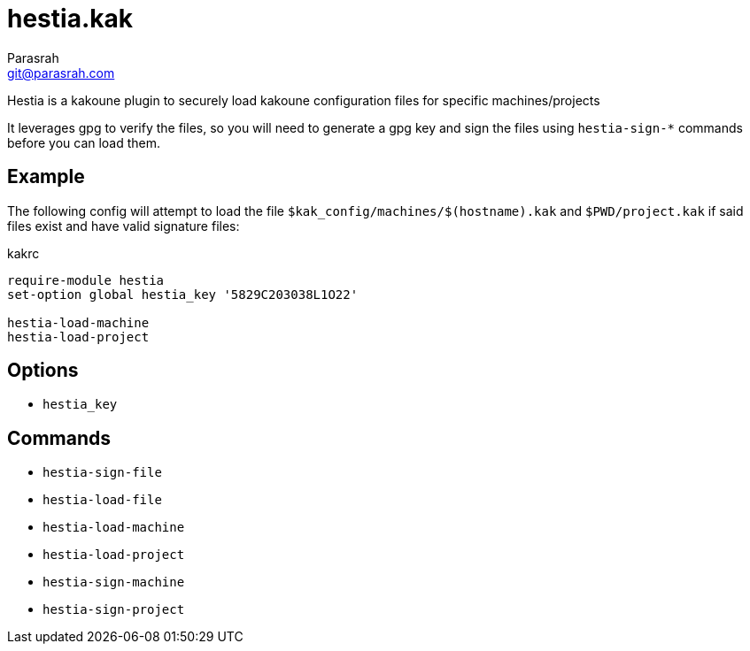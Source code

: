 = hestia.kak
Parasrah <git@parasrah.com>

Hestia is a kakoune plugin to securely load kakoune configuration files for specific machines/projects

It leverages gpg to verify the files, so you will need to generate a gpg key and sign the files using
`hestia-sign-*` commands before you can load them.

== Example

The following config will attempt to load the file `$kak_config/machines/$(hostname).kak` and `$PWD/project.kak`
if said files exist and have valid signature files:

.kakrc
[source,kak]
----
require-module hestia
set-option global hestia_key '5829C203038L1O22'

hestia-load-machine
hestia-load-project
----

== Options

* `hestia_key`

== Commands

* `hestia-sign-file`
* `hestia-load-file`
* `hestia-load-machine`
* `hestia-load-project`
* `hestia-sign-machine`
* `hestia-sign-project`

